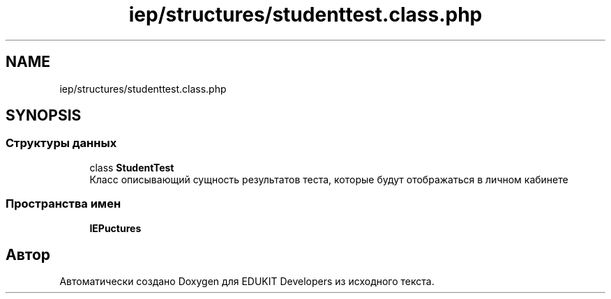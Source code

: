 .TH "iep/structures/studenttest.class.php" 3 "Вс 17 Сен 2017" "Version 1.0" "EDUKIT Developers" \" -*- nroff -*-
.ad l
.nh
.SH NAME
iep/structures/studenttest.class.php
.SH SYNOPSIS
.br
.PP
.SS "Структуры данных"

.in +1c
.ti -1c
.RI "class \fBStudentTest\fP"
.br
.RI "Класс описывающий сущность результатов теста, которые будут отображаться в личном кабинете "
.in -1c
.SS "Пространства имен"

.in +1c
.ti -1c
.RI " \fBIEP\\Structures\fP"
.br
.in -1c
.SH "Автор"
.PP 
Автоматически создано Doxygen для EDUKIT Developers из исходного текста\&.
